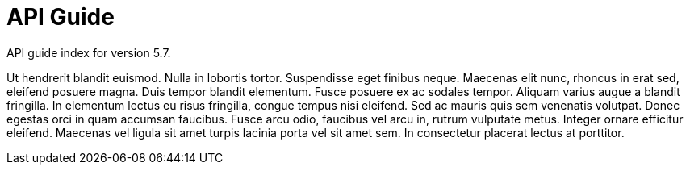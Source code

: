 :page-title: API Guide
:page-permalink: 1a73c8

# API Guide

API guide index for version 5.7.

Ut hendrerit blandit euismod. Nulla in lobortis tortor. Suspendisse eget finibus neque. Maecenas elit nunc, rhoncus in erat sed, eleifend posuere magna. Duis tempor blandit elementum. Fusce posuere ex ac sodales tempor. Aliquam varius augue a blandit fringilla. In elementum lectus eu risus fringilla, congue tempus nisi eleifend. Sed ac mauris quis sem venenatis volutpat. Donec egestas orci in quam accumsan faucibus. Fusce arcu odio, faucibus vel arcu in, rutrum vulputate metus. Integer ornare efficitur eleifend. Maecenas vel ligula sit amet turpis lacinia porta vel sit amet sem. In consectetur placerat lectus at porttitor. 